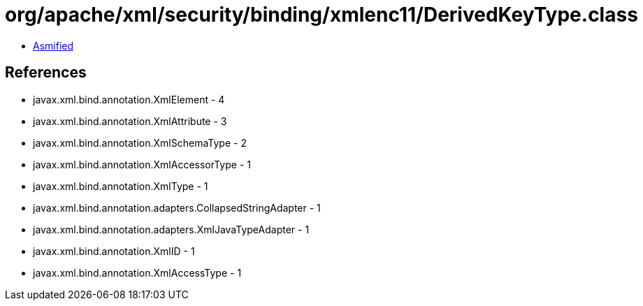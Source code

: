 = org/apache/xml/security/binding/xmlenc11/DerivedKeyType.class

 - link:DerivedKeyType-asmified.java[Asmified]

== References

 - javax.xml.bind.annotation.XmlElement - 4
 - javax.xml.bind.annotation.XmlAttribute - 3
 - javax.xml.bind.annotation.XmlSchemaType - 2
 - javax.xml.bind.annotation.XmlAccessorType - 1
 - javax.xml.bind.annotation.XmlType - 1
 - javax.xml.bind.annotation.adapters.CollapsedStringAdapter - 1
 - javax.xml.bind.annotation.adapters.XmlJavaTypeAdapter - 1
 - javax.xml.bind.annotation.XmlID - 1
 - javax.xml.bind.annotation.XmlAccessType - 1
